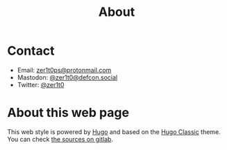 #+title: About


* Contact

- Email: [[mailto:zer1t0ps@protonmail.com][zer1t0ps@protonmail.com]]
- Mastodon: [[https://defcon.social/@zer1t0][@zer1t0@defcon.social]]
- Twitter: [[https://twitter.com/zer1t0][@zer1t0]]

* About this web page
This web style is powered by [[https://gohugo.io/][Hugo]] and based on the [[https://themes.gohugo.io/hugo-classic/][Hugo Classic]] theme. You can
check [[https://gitlab.com/Zer1t0/zer1t0.gitlab.io][the sources on gitlab]].

